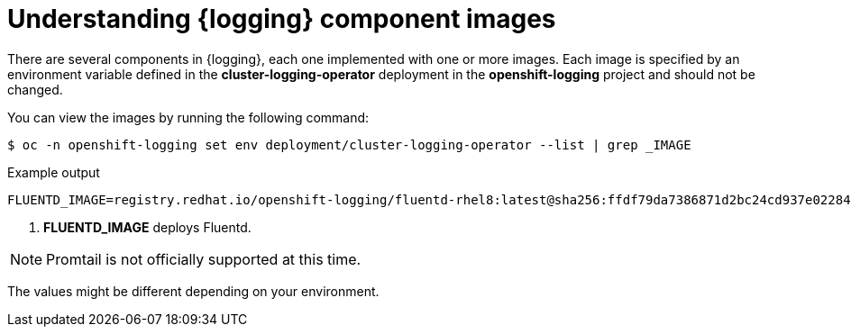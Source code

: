 // Module included in the following assemblies:
//
// * observability/logging/cluster-logging-configuring.adoc

[id="cluster-logging-configuring-image-about_{context}"]
= Understanding {logging} component images

There are several components in {logging}, each one implemented with one or more images. Each image is specified by an environment variable
defined in the *cluster-logging-operator* deployment in the *openshift-logging* project and should not be changed.

You can view the images by running the following command:

[source,terminal]
----
$ oc -n openshift-logging set env deployment/cluster-logging-operator --list | grep _IMAGE
----
// logging test command and update the example output

.Example output
[source,terminal]
----
FLUENTD_IMAGE=registry.redhat.io/openshift-logging/fluentd-rhel8:latest@sha256:ffdf79da7386871d2bc24cd937e02284b30f85a9979dc8c635fb73021cbca2f3 <1>
----
<1> *FLUENTD_IMAGE* deploys Fluentd.

[NOTE]
====
Promtail is not officially supported at this time.
====

The values might be different depending on your environment.

